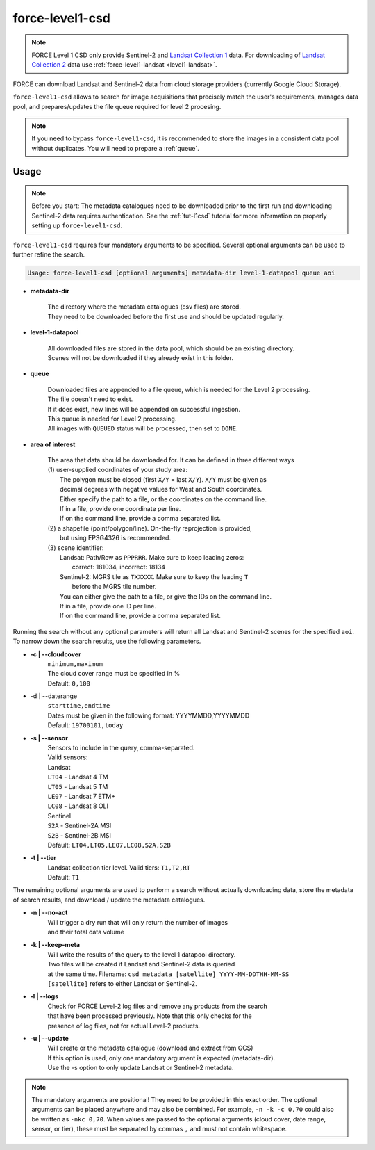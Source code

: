 .. _level1-csd:

force-level1-csd
================

.. note:: 
    
    FORCE Level 1 CSD only provide Sentinel-2 and `Landsat Collection 1 <https://www.usgs.gov/landsat-missions/landsat-collection-1>`_ data. For downloading of `Landsat Collection 2 <https://www.usgs.gov/landsat-missions/landsat-collection-2>`_ data use :ref:`force-level1-landsat <level1-landsat>`.

FORCE can download Landsat and Sentinel-2 data from cloud storage providers (currently Google Cloud Storage).

``force-level1-csd`` allows to search for image acquisitions that precisely match the user's requirements, manages data pool, and prepares/updates the file queue required for level 2 procesing.

.. note::

    If you need to bypass ``force-level1-csd``, it is recommended to store the images in a consistent data pool without duplicates.
    You will need to prepare a :ref:`queue`.


Usage
"""""

.. note::

    Before you start:
    The metadata catalogues need to be downloaded prior to the first run and downloading Sentinel-2 data requires authentication.
    See the :ref:`tut-l1csd` tutorial for more information on properly setting up ``force-level1-csd``.


``force-level1-csd`` requires four mandatory arguments to be specified.
Several optional arguments can be used to further refine the search.

.. code-block:: none

    Usage: force-level1-csd [optional arguments] metadata-dir level-1-datapool queue aoi


* **metadata-dir**

    | The directory where the metadata catalogues (csv files) are stored.
    | They need to be downloaded before the first use and should be updated regularly.

* **level-1-datapool**

    | All downloaded files are stored in the data pool, which should be an existing directory.
    | Scenes will not be downloaded if they already exist in this folder.

* **queue**

    | Downloaded files are appended to a file queue, which is needed for the Level 2 processing.
    | The file doesn't need to exist.
    | If it does exist, new lines will be appended on successful ingestion.
    | This queue is needed for Level 2 processing.
    | All images with ``QUEUED`` status will be processed, then set to ``DONE``.

* **area of interest**

    | The area that data should be downloaded for. It can be defined in three different ways
    | (1) user-supplied coordinates of your study area:
    |     The polygon must be closed (first ``X/Y`` = last ``X/Y``). ``X/Y`` must be given as
    |     decimal degrees with negative values for West and South coordinates.
    |     Either specify the path to a file, or the coordinates on the command line.
    |     If in a file, provide one coordinate per line.
    |     If on the command line, provide a comma separated list.
    | (2) a shapefile (point/polygon/line). On-the-fly reprojection is provided,
    |     but using EPSG4326 is recommended.
    | (3) scene identifier:
    |     Landsat: Path/Row as ``PPPRRR``. Make sure to keep leading zeros:
    |       correct: 181034, incorrect: 18134
    |     Sentinel-2: MGRS tile as ``TXXXXX``. Make sure to keep the leading ``T``
    |       before the MGRS tile number.
    |     You can either give the path to a file, or give the IDs on the command line.
    |     If in a file, provide one ID per line.
    |     If on the command line, provide a comma separated list.



Running the search without any optional parameters will return all Landsat and Sentinel-2 scenes for the specified ``aoi``.
To narrow down the search results, use the following parameters.

* **-c | \--cloudcover**
    | ``minimum,maximum``
    | The cloud cover range must be specified in %
    | Default: ``0,100``

* -d | \--daterange
    | ``starttime,endtime``
    | Dates must be given in the following format: YYYYMMDD,YYYYMMDD
    | Default: ``19700101,today``

* **-s | \--sensor**
    | Sensors to include in the query, comma-separated.
    | Valid sensors:
    | Landsat
    | ``LT04`` - Landsat 4 TM
    | ``LT05`` - Landsat 5 TM
    | ``LE07`` - Landsat 7 ETM+
    | ``LC08`` - Landsat 8 OLI
    | Sentinel
    | ``S2A`` - Sentinel-2A MSI
    | ``S2B`` - Sentinel-2B MSI
    | Default: ``LT04,LT05,LE07,LC08,S2A,S2B``

* **-t | \--tier**
    | Landsat collection tier level. Valid tiers: ``T1,T2,RT``
    | Default: ``T1``


The remaining optional arguments are used to perform a search without actually downloading data, store the metadata of search results, and download / update the metadata catalogues.

* **-n | \--no-act**
    | Will trigger a dry run that will only return the number of images
    | and their total data volume

* **-k | \--keep-meta**
    | Will write the results of the query to the level 1 datapool directory.
    | Two files will be created if Landsat and Sentinel-2 data is queried
    | at the same time. Filename: ``csd_metadata_[satellite]_YYYY-MM-DDTHH-MM-SS``
    | ``[satellite]`` refers to either Landsat or Sentinel-2.

* **-l | \--logs**
    | Check for FORCE Level-2 log files and remove any products from the search
    | that have been processed previously. Note that this only checks for the
    | presence of log files, not for actual Level-2 products.

* **-u | \--update**
    | Will create or the metadata catalogue (download and extract from GCS)
    | If this option is used, only one mandatory argument is expected (metadata-dir).
    | Use the -s option to only update Landsat or Sentinel-2 metadata.

.. note::

    The mandatory arguments are positional!
    They need to be provided in this exact order.
    The optional arguments can be placed anywhere and may also be combined.
    For example, ``-n -k -c 0,70`` could also be written as ``-nkc 0,70``.
    When values are passed to the optional arguments (cloud cover, date range, sensor, or tier), these must be separated by commas ``,`` and must not contain whitespace.


.. seealso::

    To learn more about FORCE Level 1 CSD, check the :ref:`tut-l1csd` tutorial.
    It covers the set up, usage, and provides some more general information.

